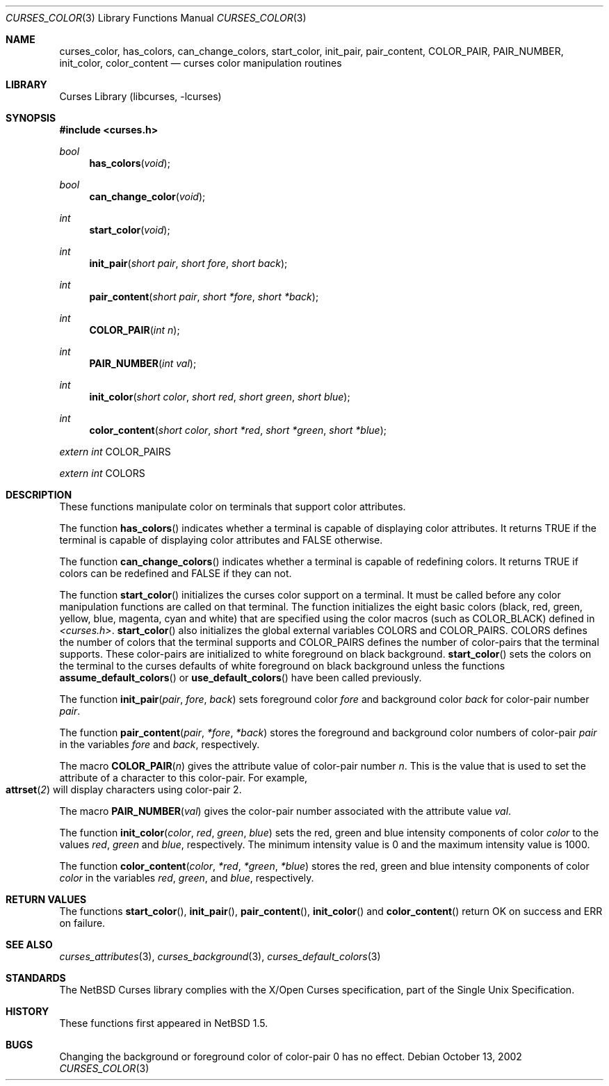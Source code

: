 .\"	$NetBSD: curses_color.3,v 1.2 2002/10/21 14:17:54 wiz Exp $
.\" Copyright (c) 2002 The NetBSD Foundation, Inc.
.\" All rights reserved.
.\"
.\" This code is derived from software contributed to The NetBSD Foundation
.\" by Julian Coleman.
.\"
.\" Redistribution and use in source and binary forms, with or without
.\" modification, are permitted provided that the following conditions
.\" are met:
.\" 1. Redistributions of source code must retain the above copyright
.\"    notice, this list of conditions and the following disclaimer.
.\" 2. Redistributions in binary form must reproduce the above copyright
.\"    notice, this list of conditions and the following disclaimer in the
.\"    documentation and/or other materials provided with the distribution.
.\" 3. Neither the name of The NetBSD Foundation nor the names of its
.\"    contributors may be used to endorse or promote products derived
.\"    from this software without specific prior written permission.
.\" THIS SOFTWARE IS PROVIDED BY THE NETBSD FOUNDATION, INC. AND CONTRIBUTORS
.\" ``AS IS'' AND ANY EXPRESS OR IMPLIED WARRANTIES, INCLUDING, BUT NOT LIMITED
.\" TO, THE IMPLIED WARRANTIES OF MERCHANTABILITY AND FITNESS FOR A PARTICULAR
.\" PURPOSE ARE DISCLAIMED.  IN NO EVENT SHALL THE FOUNDATION OR CONTRIBUTORS
.\" BE LIABLE FOR ANY DIRECT, INDIRECT, INCIDENTAL, SPECIAL, EXEMPLARY, OR
.\" CONSEQUENTIAL DAMAGES (INCLUDING, BUT NOT LIMITED TO, PROCUREMENT OF
.\" SUBSTITUTE GOODS OR SERVICES; LOSS OF USE, DATA, OR PROFITS; OR BUSINESS
.\" INTERRUPTION) HOWEVER CAUSED AND ON ANY THEORY OF LIABILITY, WHETHER IN
.\" CONTRACT, STRICT LIABILITY, OR TORT (INCLUDING NEGLIGENCE OR OTHERWISE)
.\" ARISING IN ANY WAY OUT OF THE USE OF THIS SOFTWARE, EVEN IF ADVISED OF THE
.\" POSSIBILITY OF SUCH DAMAGE.
.\"
.Dd October 13, 2002
.Dt CURSES_COLOR 3
.Os
.Sh NAME
.Nm curses_color ,
.Nm has_colors ,
.Nm can_change_colors ,
.Nm start_color ,
.Nm init_pair ,
.Nm pair_content ,
.Nm COLOR_PAIR ,
.Nm PAIR_NUMBER ,
.Nm init_color ,
.Nm color_content
.Nd curses color manipulation routines
.Sh LIBRARY
.Lb libcurses
.Sh SYNOPSIS
.Fd #include \*[Lt]curses.h\*[Gt]
.Ft bool
.Fn has_colors void
.Ft bool
.Fn can_change_color void
.Ft int
.Fn start_color void
.Ft int
.Fn init_pair "short pair" "short fore" "short back"
.Ft int
.Fn pair_content "short pair" "short *fore" "short *back"
.Ft int
.Fn COLOR_PAIR "int n"
.Ft int
.Fn PAIR_NUMBER "int val"
.Ft int
.Fn init_color "short color" "short red" "short green" "short blue"
.Ft int
.Fn color_content "short color" "short *red" "short *green" "short *blue"
.Ft extern int
.Dv COLOR_PAIRS
.Ft extern int
.Dv COLORS
.Sh DESCRIPTION
These functions manipulate color on terminals that support color attributes.
.Pp
The function
.Fn has_colors
indicates whether a terminal is capable of displaying color attributes.
It returns
.Dv TRUE
if the terminal is capable of displaying color attributes and
.Dv FALSE
otherwise.
.Pp
The function
.Fn can_change_colors
indicates whether a terminal is capable of redefining colors.
It returns
.Dv TRUE
if colors can be redefined and
.Dv FALSE
if they can not.
.Pp
The function
.Fn start_color
initializes the curses color support on a terminal.
It must be called before any color manipulation functions are called on that
terminal.
The function initializes the eight basic colors (black, red, green, yellow,
blue, magenta, cyan and white) that are specified using the color macros
(such as
.Dv COLOR_BLACK )
defined in
.Em \*[Lt]curses.h\*[Gt] .
.Fn start_color
also initializes the global external variables
.Dv COLORS
and
.Dv COLOR_PAIRS .
.Dv COLORS
defines the number of colors that the terminal supports and
.Dv COLOR_PAIRS
defines the number of color-pairs that the terminal supports.
These color-pairs are initialized to white foreground on black background.
.Fn start_color
sets the colors on the terminal to the curses defaults of white
foreground on black background unless the functions
.Fn assume_default_colors
or
.Fn use_default_colors
have been called previously.
.Pp
The function
.Fn init_pair pair fore back
sets foreground color
.Fa fore
and background color
.Fa back
for color-pair number
.Fa pair .
.Pp
The function
.Fn pair_content pair *fore *back
stores the foreground and background color numbers of color-pair
.Fa pair
in the variables
.Fa fore
and
.Fa back ,
respectively.
.Pp
The macro
.Fn COLOR_PAIR n
gives the attribute value of color-pair number
.Fa n .
This is the value that is used to set the attribute of a character to this
color-pair.
For example,
.Fo attrset
.Fo COLOR_PAIR
.Fa 2
.Fc
.Fc
will display characters using color-pair 2.
.Pp
The macro
.Fn PAIR_NUMBER val
gives the color-pair number associated with the attribute value
.Fa val .
.Pp
The function
.Fn init_color color red green blue
sets the red, green and blue intensity components of color
.Fa color
to the values
.Fa red ,
.Fa green
and
.Fa blue ,
respectively.
The minimum intensity value is 0 and the maximum intensity value is 1000.
.Pp
The function
.Fn color_content color *red *green *blue
stores the red, green and blue intensity components of color
.Fa color
in the variables
.Fa red ,
.Fa green ,
and
.Fa blue ,
respectively.
.Sh RETURN VALUES
The functions
.Fn start_color ,
.Fn init_pair ,
.Fn pair_content ,
.Fn init_color
and
.Fn color_content
return OK on success and ERR on failure.
.Sh SEE ALSO
.Xr curses_attributes 3 ,
.Xr curses_background 3 ,
.Xr curses_default_colors 3
.Sh STANDARDS
The
.Nx
Curses library complies with the X/Open Curses specification, part of the
Single Unix Specification.
.Sh HISTORY
These functions first appeared in
.Nx 1.5 .
.Sh BUGS
Changing the background or foreground color of color-pair 0 has no effect.
